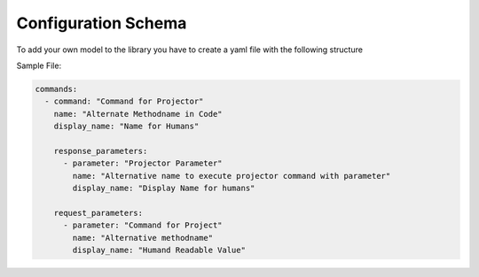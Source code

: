 ====================
Configuration Schema
====================

To add your own model to the library you have to create a yaml file with the following structure


Sample File:

.. code-block:: yaml

    commands:
      - command: "Command for Projector"
        name: "Alternate Methodname in Code"
        display_name: "Name for Humans"

        response_parameters:
          - parameter: "Projector Parameter"
            name: "Alternative name to execute projector command with parameter"
            display_name: "Display Name for humans"

        request_parameters:
          - parameter: "Command for Project"
            name: "Alternative methodname"
            display_name: "Humand Readable Value"


